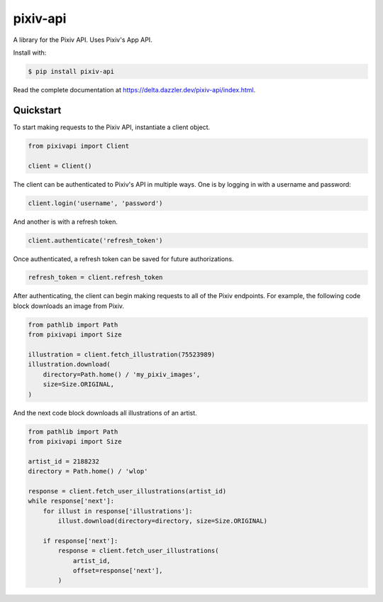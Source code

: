 pixiv-api
=========

A library for the Pixiv API. Uses Pixiv's App API.

Install with:

.. code-block:: bash

   $ pip install pixiv-api

Read the complete documentation at https://delta.dazzler.dev/pixiv-api/index.html.

Quickstart
----------

To start making requests to the Pixiv API, instantiate a client object.

.. code-block:: python

   from pixivapi import Client

   client = Client()

The client can be authenticated to Pixiv's API in multiple ways. One is by
logging in with a username and password:

.. code-block:: python

   client.login('username', 'password')

And another is with a refresh token.

.. code-block:: python

   client.authenticate('refresh_token')

Once authenticated, a refresh token can be saved for future authorizations.

.. code-block:: python

   refresh_token = client.refresh_token

After authenticating, the client can begin making requests to all of the
Pixiv endpoints. For example, the following code block downloads an
image from Pixiv.

.. code-block:: python

   from pathlib import Path
   from pixivapi import Size

   illustration = client.fetch_illustration(75523989)
   illustration.download(
       directory=Path.home() / 'my_pixiv_images',
       size=Size.ORIGINAL,
   )

And the next code block downloads all illustrations of an artist.

.. code-block:: python

   from pathlib import Path
   from pixivapi import Size

   artist_id = 2188232
   directory = Path.home() / 'wlop'

   response = client.fetch_user_illustrations(artist_id)
   while response['next']:
       for illust in response['illustrations']:
           illust.download(directory=directory, size=Size.ORIGINAL)

       if response['next']:
           response = client.fetch_user_illustrations(
               artist_id,
               offset=response['next'],
           )
